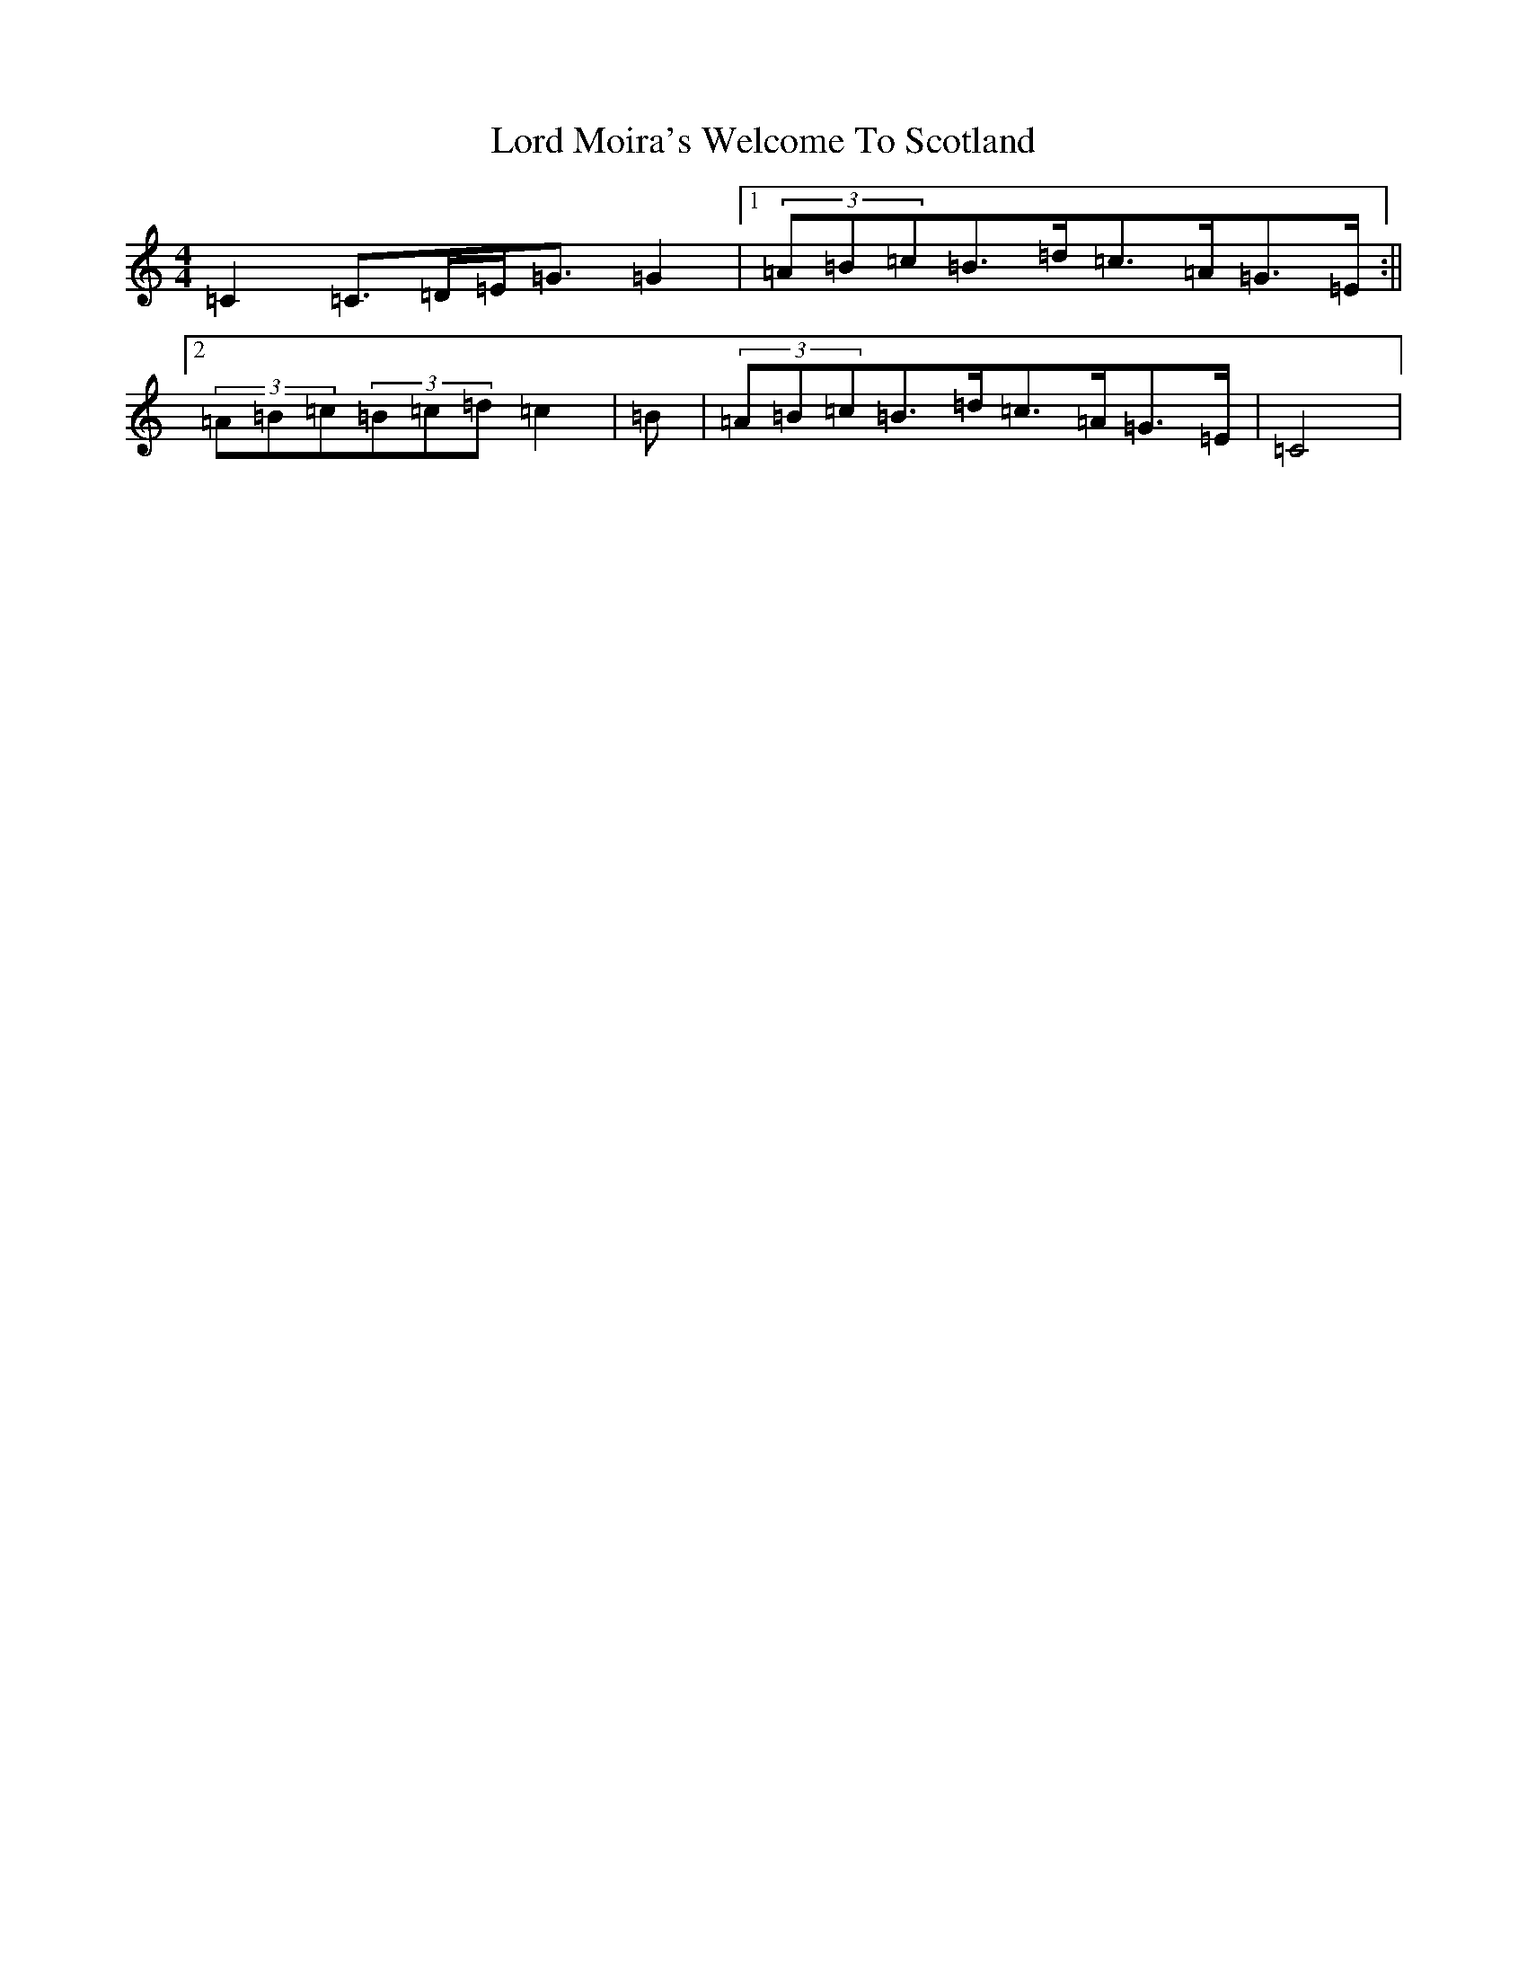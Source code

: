 X: 2275
T: Lord Moira's Welcome To Scotland
S: https://thesession.org/tunes/3262#setting16334
Z: G Major
R: strathspey
M:4/4
L:1/8
K: C Major
=C2=C>=D=E<=G=G2|1(3=A=B=c=B>=d=c>=A=G>=E:||2(3=A=B=c(3=B=c=d=c2|=B|(3=A=B=c=B>=d=c>=A=G>=E|=C4|